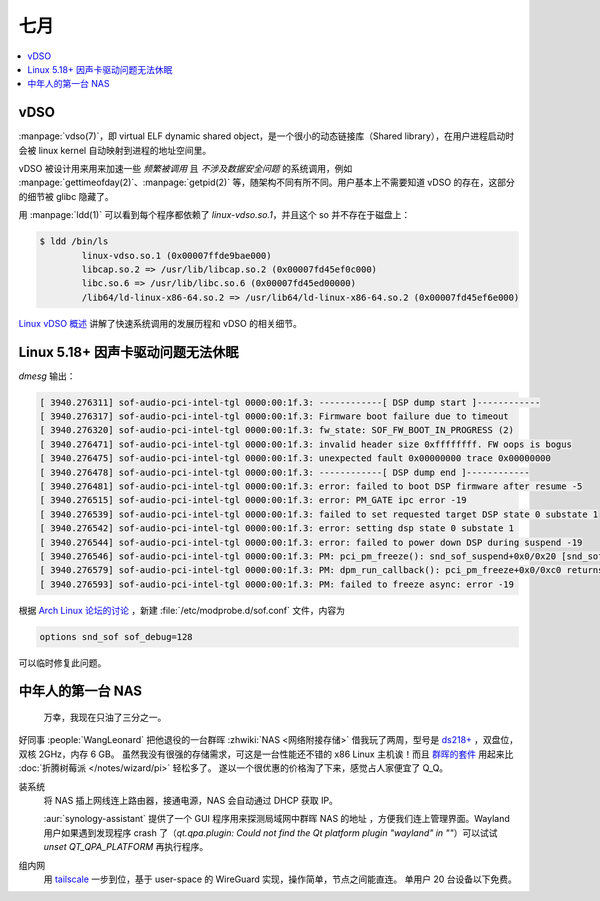 ====
七月
====

.. contents::
   :local:

vDSO
====

.. term:: _
          virtual ELF dynamic shared object
   :field: Linux
   :enwiki: VDSO

:manpage:`vdso(7)`，即 virtual ELF dynamic shared object，是一个很小的动态链接库（Shared library），在用户进程启动时会被 linux kernel 自动映射到进程的地址空间里。

vDSO 被设计用来用来加速一些 *频繁被调用* 且 *不涉及数据安全问题*  的系统调用，例如 :manpage:`gettimeofday(2)`、:manpage:`getpid(2)` 等，随架构不同有所不同。用户基本上不需要知道 vDSO 的存在，这部分的细节被 glibc 隐藏了。

用 :manpage:`ldd(1)` 可以看到每个程序都依赖了 `linux-vdso.so.1`，并且这个 so 并不存在于磁盘上：

.. code:: console

   $ ldd /bin/ls
           linux-vdso.so.1 (0x00007ffde9bae000)
           libcap.so.2 => /usr/lib/libcap.so.2 (0x00007fd45ef0c000)
           libc.so.6 => /usr/lib/libc.so.6 (0x00007fd45ed00000)
           /lib64/ld-linux-x86-64.so.2 => /usr/lib64/ld-linux-x86-64.so.2 (0x00007fd45ef6e000)

`Linux vDSO 概述`__ 讲解了快速系统调用的发展历程和 vDSO 的相关细节。

__ https://zhuanlan.zhihu.com/p/436454953

Linux 5.18+ 因声卡驱动问题无法休眠
==================================

.. jour:: _
   :date: 2022-07-08

`dmesg` 输出：

.. code:: plain

   [ 3940.276311] sof-audio-pci-intel-tgl 0000:00:1f.3: ------------[ DSP dump start ]------------
   [ 3940.276317] sof-audio-pci-intel-tgl 0000:00:1f.3: Firmware boot failure due to timeout
   [ 3940.276320] sof-audio-pci-intel-tgl 0000:00:1f.3: fw_state: SOF_FW_BOOT_IN_PROGRESS (2)
   [ 3940.276471] sof-audio-pci-intel-tgl 0000:00:1f.3: invalid header size 0xffffffff. FW oops is bogus
   [ 3940.276475] sof-audio-pci-intel-tgl 0000:00:1f.3: unexpected fault 0x00000000 trace 0x00000000
   [ 3940.276478] sof-audio-pci-intel-tgl 0000:00:1f.3: ------------[ DSP dump end ]------------
   [ 3940.276481] sof-audio-pci-intel-tgl 0000:00:1f.3: error: failed to boot DSP firmware after resume -5
   [ 3940.276515] sof-audio-pci-intel-tgl 0000:00:1f.3: error: PM_GATE ipc error -19
   [ 3940.276539] sof-audio-pci-intel-tgl 0000:00:1f.3: failed to set requested target DSP state 0 substate 1
   [ 3940.276542] sof-audio-pci-intel-tgl 0000:00:1f.3: error: setting dsp state 0 substate 1
   [ 3940.276544] sof-audio-pci-intel-tgl 0000:00:1f.3: error: failed to power down DSP during suspend -19
   [ 3940.276546] sof-audio-pci-intel-tgl 0000:00:1f.3: PM: pci_pm_freeze(): snd_sof_suspend+0x0/0x20 [snd_sof] returns -19
   [ 3940.276579] sof-audio-pci-intel-tgl 0000:00:1f.3: PM: dpm_run_callback(): pci_pm_freeze+0x0/0xc0 returns -19
   [ 3940.276593] sof-audio-pci-intel-tgl 0000:00:1f.3: PM: failed to freeze async: error -19

根据 `Arch Linux 论坛的讨论`__ ，新建 :file:`/etc/modprobe.d/sof.conf` 文件，内容为

.. code:: config

   options snd_sof sof_debug=128

可以临时修复此问题。

__ https://bbs.archlinux.org/viewtopic.php?pid=2042801#p2042801

中年人的第一台 NAS
==================

.. jour:: _
   :date: 2022-07-08

.. figure:: /_images/火狐截图_2022-07-12T16-26-32.235Z.png
   :alt: https://twitter.com/hywallove/status/1536054160994738176

   万幸，我现在只油了三分之一。

好同事 :people:`WangLeonard` 把他退役的一台群晖 :zhwiki:`NAS <网络附接存储>` 借我玩了两周，型号是 `ds218+`__ ，双盘位，双核 2GHz，内存 6 GB。
虽然我没有很强的存储需求，可这是一台性能还不错的 x86 Linux 主机诶！而且 群晖的套件__ 用起来比 :doc:`折腾树莓派 </notes/wizard/pi>` 轻松多了。
遂以一个很优惠的价格淘了下来，感觉占人家便宜了 Q_Q。

__ https://www.synology.com/zh-tw/products/DS218play
__ https://www.synology.com/zh-tw/dsm/packages

装系统
   将 NAS 插上网线连上路由器，接通电源，NAS 会自动通过 DHCP 获取 IP。

   :aur:`synology-assistant` 提供了一个 GUI 程序用来探测局域网中群晖 NAS 的地址 ，方便我们连上管理界面。Wayland 用户如果遇到发现程序 crash 了（`qt.qpa.plugin: Could not find the Qt platform plugin "wayland" in ""`）可以试试 `unset QT_QPA_PLATFORM` 再执行程序。

组内网
   用 tailscale__ 一步到位，基于 user-space 的 WireGuard 实现，操作简单，节点之间能直连。
   单用户 20 台设备以下免费。

__ https://tailscale.com/
